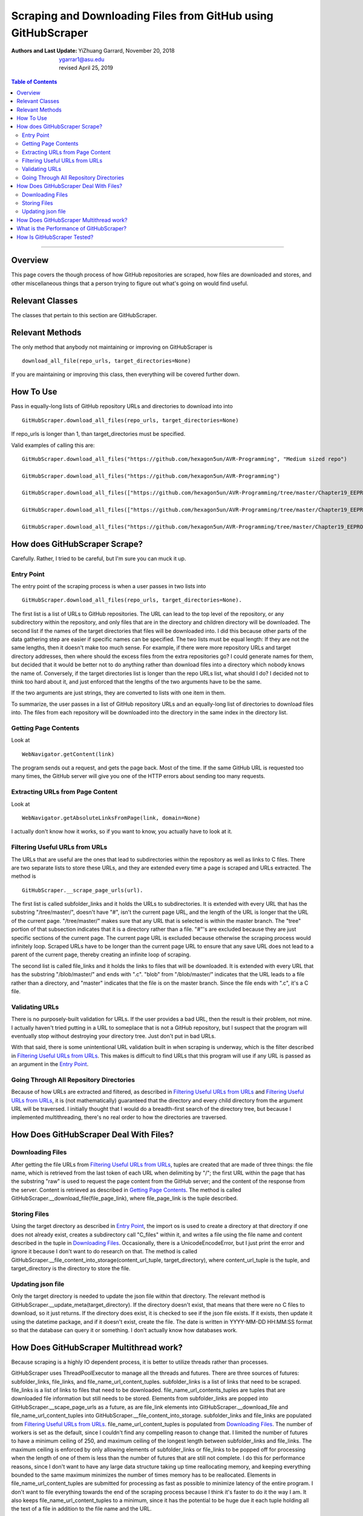 Scraping and Downloading Files from GitHub using GitHubScraper
##################################################################

:Authors and Last Update:
    | YiZhuang Garrard, November 20, 2018
    | ygarrar1@asu.edu
    | revised April 25, 2019

.. contents:: Table of Contents
    :local:

-----------------------------------------------------------------------------------------------------------------

Overview
=========
This page covers the though process of how GitHub repositories are scraped, how files are downloaded and stores, and
other miscellaneous things that a person trying to figure out what's going on would find useful.

Relevant Classes
===================
The classes that pertain to this section are GitHubScraper.

Relevant Methods
================
The only method that anybody not maintaining or improving on GitHubScraper is

::

    download_all_file(repo_urls, target_directories=None)

If you are maintaining or improving this class, then everything will be covered further down.

How To Use
==========
Pass in equally-long lists of GitHub repository URLs and directories to download into into

::

    GitHubScraper.download_all_files(repo_urls, target_directories=None)

If repo_urls is longer than 1, than target_directories must be specified.

Valid examples of calling this are:

::

    GitHubScraper.download_all_files("https://github.com/hexagon5un/AVR-Programming", "Medium sized repo")

    GitHubScraper.download_all_files("https://github.com/hexagon5un/AVR-Programming")

    GitHubScraper.download_all_files(["https://github.com/hexagon5un/AVR-Programming/tree/master/Chapter19_EEPROM"], "FolderA")

    GitHubScraper.download_all_files(["https://github.com/hexagon5un/AVR-Programming/tree/master/Chapter19_EEPROM","https://github.com/hexagon5un/AVR-Programming/tree/master/Chapter06_Digital-Input"], ["FolderA", "FolderB"])

    GitHubScraper.download_all_files("https://github.com/hexagon5un/AVR-Programming/tree/master/Chapter19_EEPROM/vigenereCipher")

How does GitHubScraper Scrape?
==============================================
Carefully. Rather, I tried to be careful, but I'm sure you can muck it up.

Entry Point
-----------
The entry point of the scraping process is when a user passes in two lists into

::

    GitHubScraper.download_all_files(repo_urls, target_directories=None).

The first list is a list of URLs to GitHub repositories. The URL can lead to the top level of the repository, or any
subdirectory within the repository, and only files that are in the directory and children directory will be downloaded.
The second list if the names of the target directories that files will be downloaded into. I did this because other
parts of the data gathering step are easier if specific names can be specified. The two lists must be equal length: If
they are not the same lengths, then it doesn't make too much sense. For example, if there were more repository URLs and
target directory addresses, then where should the excess files from the extra repositories go? I could generate names
for them, but decided that it would be better not to do anything rather than download files into a directory which
nobody knows the name of. Conversely, if the target directories list is longer than the repo URLs list, what should I
do? I decided not to think too hard about it, and just enforced that the lengths of the two arguments have to be the
same.

If the two arguments are just strings, they are converted to lists with one item in them.

To summarize, the user passes in a list of GitHub repository URLs and an equally-long list of directories to download
files into. The files from each repository will be downloaded into the directory in the same index in the directory
list.

Getting Page Contents
---------------------
Look at

::

    WebNavigator.getContent(link)

The program sends out a request, and gets the page back. Most of the time.
If the same GitHub URL is requested too many times, the GitHub server will give you one of the HTTP errors about
sending too many requests.

Extracting URLs from Page Content
---------------------------------
Look at

::

    WebNavigator.getAbsoluteLinksFromPage(link, domain=None)

I actually don't know how it works, so if you want to know, you actually have to look at it.

Filtering Useful URLs from URLs
-------------------------------
The URLs that are useful are the ones that lead to subdirectories within the repository as well as links to C files.
There are two separate lists to store these URLs, and they are extended every time a page is scraped and URLs
extracted. The method is

::

    GitHubScraper.__scrape_page_urls(url).

The first list is called subfolder_links and it holds the URLs to subdirectories. It is extended with every URL that has
the substring "/tree/master/", doesn't have "#", isn't the current page URL, and the length of the URL is longer that
the URL of the current page. "/tree/master/" makes sure that any URL that is selected is within the master branch. The
"tree" portion of that subsection indicates that it is a directory rather than a file. "#"'s are excluded because they
are just specific sections of the current page. The current page URL is excluded because otherwise the scraping process
would infinitely loop. Scraped URLs have to be longer than the current page URL to ensure that any save URL does not
lead to a parent of the current page, thereby creating an infinite loop of scraping.

The second list is called file_links and it holds the links to files that will be downloaded. It is extended with every
URL that has the substring "/blob/master/" and ends with ".c". "blob" from "/blob/master/" indicates that the URL
leads to a file rather than a directory, and "master" indicates that the file is on the master branch. Since the file
ends with ".c", it's a C file.

Validating URLs
---------------
There is no purposely-built validation for URLs. If the user provides a bad URL, then the result is their problem,
not mine. I actually haven't tried putting in a URL to someplace that is not a GitHub repository, but I suspect that
the program will eventually stop without destroying your directory tree. Just don't put in bad URLs.

With that said, there is some unintentional URL validation built in when scraping is underway, which is the filter
described in `Filtering Useful URLs from URLs`_. This makes is difficult to find URLs that this program will use if any
URL is passed as an argument in the `Entry Point`_.

Going Through All Repository Directories
----------------------------------------
Because of how URLs are extracted and filtered, as described in `Filtering Useful URLs from URLs`_ and
`Filtering Useful URLs from URLs`_, it is (not mathematically) guaranteed that the directory and every child directory
from the argument URL will be traversed. I initially thought that I would do a breadth-first search of the directory
tree, but because I implemented multithreading, there's no real order to how the directories are traversed.

How Does GitHubScraper Deal With Files?
=======================================

Downloading Files
--------------------------------------
After getting the file URLs from `Filtering Useful URLs from URLs`_, tuples are created that are made of three things:
the file name, which is retrieved from the last token of each URL when delimiting by "/"; the first URL within the page
that has the substring "raw" is used to request the page content from the GitHub server; and the content of the response
from the server. Content is retrieved as described in `Getting Page Contents`_. The method is called
GitHubScraper.__download_file(file_page_link), where file_page_link is the tuple described.

Storing Files
--------------------------------------
Using the target directory as described in `Entry Point`_, the import os is used to create a directory at that
directory if one does not already exist, creates a subdirectory call "C_files" within it, and writes a file using
the file name and content described in the tuple in `Downloading Files`_. Occasionally, there
is a UnicodeEncodeError, but I just print the error and ignore it because I don't want to do research on that.
The method is called GitHubScraper.__file_content_into_storage(content_url_tuple, target_directory), where
content_url_tuple is the tuple, and target_directory is the directory to store the file.

Updating json file
--------------------------------------------
Only the target directory is needed to update the json file within that directory. The relevant method is
GitHubScraper.__update_meta(target_directory). If the directory doesn't exist, that means that there were no C files
to download, so it just returns. If the directory does exist, it is checked to see if the json file exists. If it
exists, then update it using the datetime package, and if it doesn't exist, create the file. The date is written
in YYYY-MM-DD HH:MM:SS format so that the database can query it or something. I don't actually know how databases work.

How Does GitHubScraper Multithread work?
===========================================
Because scraping is a highly IO dependent process, it is better to utilize threads rather than processes.

GitHubScraper uses ThreadPoolExecutor to manage all the threads and futures. There are three sources of futures:
subfolder_links, file_links, and file_name_url_content_tuples. subfolder_links is a list of links that need to be
scraped. file_links is a list of links to files that need to be downloaded. file_name_url_contents_tuples are tuples
that are downloaded file information but still needs to be stored. Elements from subfolder_links are popped into
GitHubScraper.__scape_page_urls as a future, as are file_link elements into GitHubScraper.__download_file and
file_name_url_content_tuples into GitHubScraper.__file_content_into_storage. subfolder_links and file_links are
populated from `Filtering Useful URLs from URLs`_. file_name_url_content_tuples is populated from `Downloading
Files`_. The number of workers is set as the default, since I couldn't find any compelling reason to change that.
I limited the number of futures to have a minimum ceiling of 250, and maximum ceiling of the longest length between
subfolder_links and file_links. The maximum ceiling is enforced by only allowing elements of subfolder_links or
file_links to be popped off for processing when the length of one of them is less than the number of futures that
are still not complete. I do this for performance reasons, since I don't want to have any large data structure
taking up time reallocating memory, and keeping everything bounded to the same maximum minimizes the number of
times memory has to be reallocated. Elements in file_name_url_content_tuples are submitted for processing as fast
as possible to minimize latency of the entire program. I don't want to file everything towards the end of the
scraping process because I think it's faster to do it the way I am. It also keeps file_name_url_content_tuples to a
minimum, since it has the potential to be huge due it each tuple holding all the text of a file in addition to the
file name and the URL.

What is the Performance of GitHubScraper?
=========================================
About 100 kB/s of pure C code. This was measured by scraping through `Linux <https://github.com/torvalds/linux>`_. So
it's pretty slow.

How Is GitHubScraper Tested?
============================
Unit tests. I really need to put in more tests. They're not comprehensive right now.

